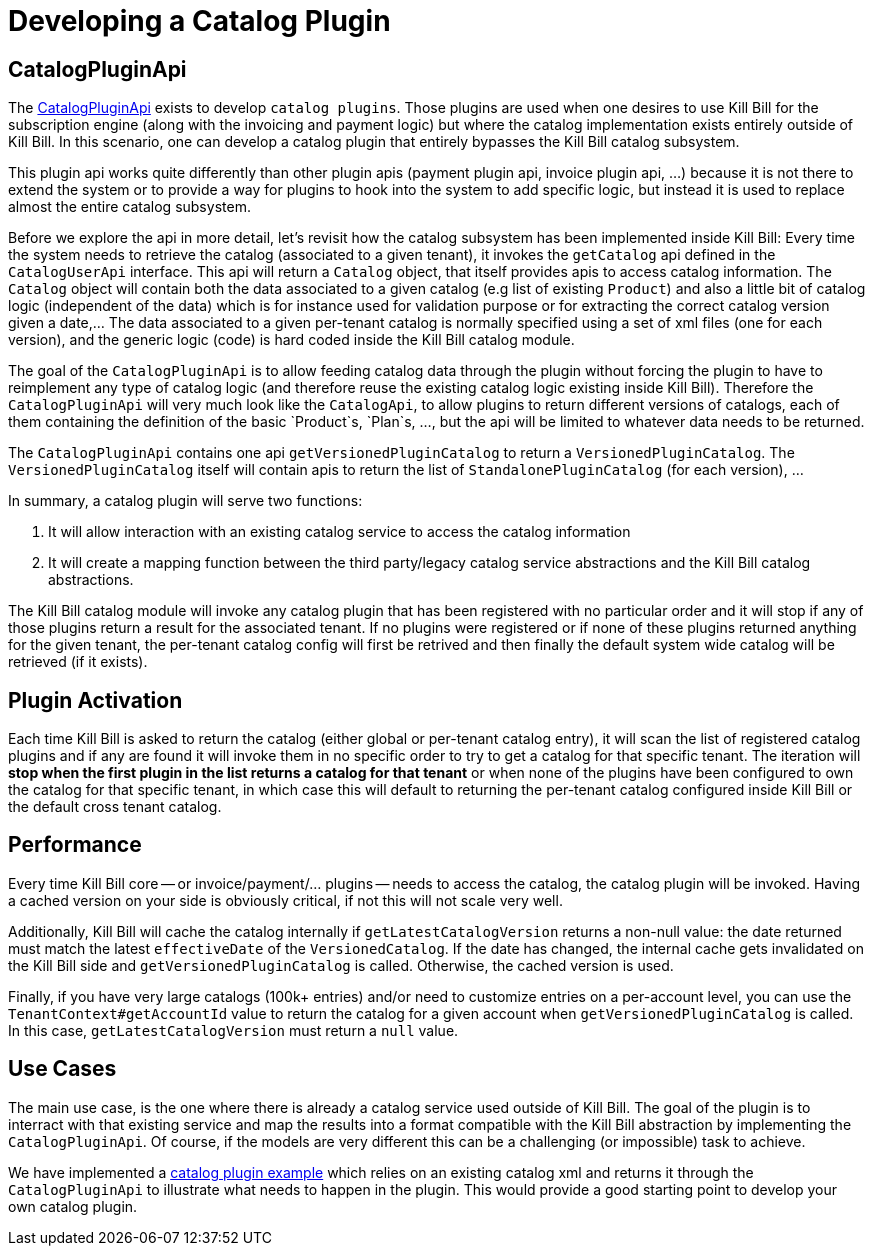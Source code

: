 = Developing a Catalog Plugin

== CatalogPluginApi

The https://github.com/killbill/killbill-plugin-api/blob/master/catalog/src/main/java/org/killbill/billing/catalog/plugin/api/CatalogPluginApi.java[CatalogPluginApi] exists to develop `catalog plugins`. Those plugins are used when one desires to use Kill Bill for the subscription engine (along with the invoicing and payment logic) but where the catalog implementation exists entirely outside of Kill Bill. In this scenario, one can develop a catalog plugin that entirely bypasses the Kill Bill catalog subsystem.

This plugin api works quite differently than other plugin apis (payment plugin api, invoice plugin api, ...) because it is not there to extend the system or to provide a way for plugins to hook into the system to add specific logic, but instead it is used to replace almost the entire catalog subsystem.

Before we explore the api in more detail, let's revisit how the catalog subsystem has been implemented inside Kill Bill: Every time the system needs to retrieve the catalog (associated to a given tenant), it invokes the `getCatalog` api defined in the  `CatalogUserApi` interface. This api will return a `Catalog` object, that itself provides apis to access catalog information. The
`Catalog` object will contain both the data associated to a given catalog (e.g list of existing `Product`) and also a little bit of catalog logic (independent of the data) which is for instance used for validation purpose or for extracting the correct catalog version given a date,... The data associated to a given per-tenant catalog is normally specified using a set of xml files (one for each version), and the generic logic (code) is hard coded inside the Kill Bill catalog module.

The goal of the `CatalogPluginApi` is to allow feeding catalog data through the plugin without forcing the plugin to have to reimplement any type of catalog logic (and therefore reuse the existing catalog logic existing inside Kill Bill). Therefore the `CatalogPluginApi` will very much look like the `CatalogApi`, to allow plugins to return different versions of catalogs, each of them containing the definition of the basic `Product`s, `Plan`s, ..., but the api will be limited to whatever data needs to be returned.

The `CatalogPluginApi` contains one api `getVersionedPluginCatalog` to return a `VersionedPluginCatalog`. The `VersionedPluginCatalog` itself will contain apis to return the list of `StandalonePluginCatalog` (for each version), ...

In summary, a catalog plugin will serve two functions:

1. It will allow interaction with an existing catalog service to access the catalog information
2. It will create a mapping function between the third party/legacy catalog service abstractions and the Kill Bill catalog abstractions.


The Kill Bill catalog module will invoke any catalog plugin that has been registered with no particular order and it will stop if any of those plugins return a result for the associated tenant. If no plugins were registered or if none of these plugins returned anything for the given tenant, the per-tenant catalog config will first be retrived and then finally the default system wide catalog will be retrieved (if it exists).

== Plugin Activation

Each time Kill Bill is asked to return the catalog (either global or per-tenant catalog entry), it will scan the list of registered catalog plugins and if any are found it will invoke them in no specific order to try to get a catalog for that specific tenant. The iteration will **stop when the first plugin in the list returns a catalog for that tenant** or when none of the plugins have been configured to own the catalog for that specific tenant, in which case this will default to returning the per-tenant catalog configured inside Kill Bill or the default cross tenant catalog.



== Performance

Every time Kill Bill core -- or invoice/payment/... plugins -- needs to access the catalog, the catalog plugin will be invoked. Having a cached version on your side is obviously critical, if not this will not scale very well.

Additionally, Kill Bill will cache the catalog internally if `getLatestCatalogVersion` returns a non-null value: the date returned must match the latest `effectiveDate` of the `VersionedCatalog`. If the date has changed, the internal cache gets invalidated on the Kill Bill side and `getVersionedPluginCatalog` is called. Otherwise, the cached version is used.

Finally, if you have very large catalogs (100k+ entries) and/or need to customize entries on a per-account level, you can use the `TenantContext#getAccountId` value to return the catalog for a given account when `getVersionedPluginCatalog` is called. In this case, `getLatestCatalogVersion` must return a `null` value.


== Use Cases

The main use case, is the one where there is already a catalog service used outside of Kill Bill. The goal of the plugin is to interract with that existing service and map the results into a format compatible with the Kill Bill abstraction by implementing the `CatalogPluginApi`. Of course, if the models are very different this can be a challenging (or impossible) task to achieve.

We have implemented a https://github.com/killbill/killbill-catalog-plugin-test[catalog plugin example] which relies on an existing catalog xml and returns it through the `CatalogPluginApi` to illustrate what needs to happen in the plugin. This would provide a good starting point to develop your own catalog plugin.


